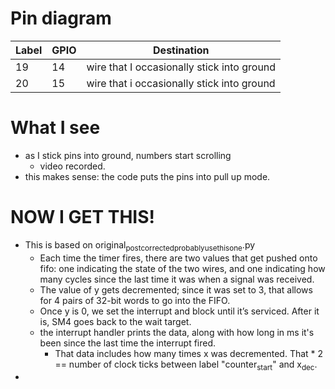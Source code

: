 * Pin diagram
 | Label | GPIO | Destination                                |
 |-------+------+--------------------------------------------|
 |    19 |   14 | wire that I occasionally stick into ground |
 |    20 |   15 | wire that i occasionally stick into ground |

* What I see
- as I stick pins into ground, numbers start scrolling
  - video recorded.
- this makes sense: the code puts the pins into pull up mode.

* NOW I GET THIS!
- This is based on original_post_corrected_probably_use_this_one.py
  - Each time the timer fires, there are two values that get pushed
    onto fifo: one indicating the state of the two wires, and one
    indicating how many cycles since the last time it was when a
    signal was received.
  - The value of y gets decremented; since it was set to 3, that allows
    for 4 pairs of 32-bit words to go into the FIFO.
  - Once y is 0, we set the interrupt and block until it’s serviced.
    After it is, SM4 goes back to the wait target.
  - the interrupt handler prints the data, along with how long in ms
    it's been since the last time the interrupt fired.
    - That data includes how many times x was decremented.  That * 2
      == number of clock ticks between label "counter_start" and
      x_dec.
- 
